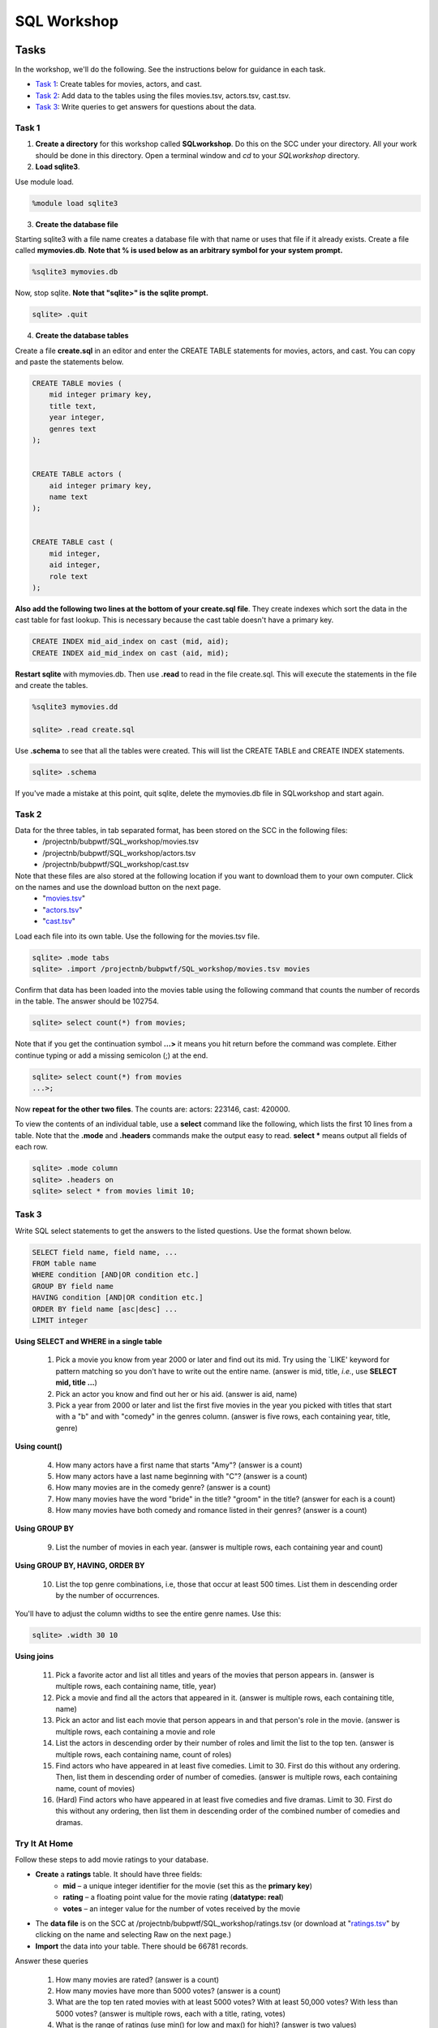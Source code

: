 .. _linux_bash:

=====================================================================
SQL Workshop
=====================================================================
.. _tasks:

-------------- 
Tasks 
--------------
In the workshop, we'll do the following.  See the instructions below for guidance in each task.

- `Task 1`_: Create tables for movies, actors, and cast.

- `Task 2`_: Add data to the tables using the files movies.tsv, actors.tsv, cast.tsv.

- `Task 3`_:  Write queries to get answers for questions about the data.


	

.. _`Task 1`:

************
Task 1
************

1. **Create a directory** for this workshop called **SQLworkshop**.  Do this on the SCC under your directory.  All your work should be done in this directory. Open a terminal window and `cd` to your `SQLworkshop` directory.  

2. **Load sqlite3**.

Use module load.

.. code::
	
	%module load sqlite3

3. **Create the database file**

Starting sqlite3 with a file name creates a database file with that name or uses that file if it already exists.  Create a file called **mymovies.db**.  **Note that % is used below as an arbitrary symbol for your system prompt.**

.. code::
	
	%sqlite3 mymovies.db


Now, stop sqlite.  **Note that "sqlite>" is the sqlite prompt.**

.. code::

    sqlite> .quit

4. **Create the database tables**

Create a file **create.sql** in an editor and enter the CREATE TABLE statements for movies, actors, and cast.  You can copy and paste the statements below.  

.. code:: SQL

    CREATE TABLE movies (
        mid integer primary key, 
        title text, 
        year integer, 
        genres text
    );


    CREATE TABLE actors (
        aid integer primary key, 
        name text
    );


    CREATE TABLE cast (
        mid integer, 
        aid integer, 
        role text
    ); 



**Also add the following two lines at the bottom of your create.sql file**.  They create indexes which sort the data in the cast table for fast lookup.  This is necessary because the cast table doesn't have a primary key.

.. code:: SQL

	CREATE INDEX mid_aid_index on cast (mid, aid);
	CREATE INDEX aid_mid_index on cast (aid, mid);

**Restart sqlite** with mymovies.db.  Then use **.read** to read in the file create.sql.  This will execute the statements in the file and create the tables.


.. code::
	
	%sqlite3 mymovies.dd

        sqlite> .read create.sql


Use **.schema** to see that all the tables were created.  This will list the CREATE TABLE and CREATE INDEX statements.

.. code::

   sqlite> .schema
 
 
If you've made a mistake at this point, quit sqlite, delete the mymovies.db file in SQLworkshop and start again.


.. _`Task 2`:

************
Task 2
************  
  
Data for the three tables, in tab separated format, has been stored on the SCC in the following files:
 - /projectnb/bubpwtf/SQL_workshop/movies.tsv
 - /projectnb/bubpwtf/SQL_workshop/actors.tsv
 - /projectnb/bubpwtf/SQL_workshop/cast.tsv


Note that these files are also stored at the following location if you want to download them to your own computer.  Click on the names and use the download button on the next page.
 - "`movies.tsv <https://github.com/BRITE-REU/programming-workshops/blob/master/movies.tsv>`_"  
 - "`actors.tsv <https://github.com/BRITE-REU/programming-workshops/blob/master/actors.tsv>`_"   
 - "`cast.tsv <https://github.com/BRITE-REU/programming-workshops/blob/master/cast.tsv>`_"

Load each file into its own table.  Use the following for the movies.tsv file.  

.. code::

	sqlite> .mode tabs
	sqlite> .import /projectnb/bubpwtf/SQL_workshop/movies.tsv movies

Confirm that data has been loaded into the movies table using the following command that counts the number of records in the table.  The answer should be 102754.  

.. code::

	sqlite> select count(*) from movies;
	
Note that if you get the continuation symbol  **...>** it means you hit return before the command was complete.  Either continue typing or add a missing semicolon (;) at the end. 


.. code:: 

	sqlite> select count(*) from movies
   	...>; 


Now **repeat for the other two files**. The counts are: actors: 223146, cast: 420000.

To view the contents of an individual table, use a **select** command like the following, which lists the first 10 lines from a table.  Note that the **.mode** and **.headers** commands make the output easy to read.  **select \*** means output all fields of each row. 

.. code::

	sqlite> .mode column
	sqlite> .headers on
	sqlite> select * from movies limit 10;
	

.. _`Task 3`:

************
Task 3
************

Write SQL select statements to get the answers to the listed questions.  Use the format shown below.


.. code:: 

    SELECT field name, field name, ...
    FROM table name
    WHERE condition [AND|OR condition etc.] 
    GROUP BY field name
    HAVING condition [AND|OR condition etc.] 
    ORDER BY field name [asc|desc] ...
    LIMIT integer
    
    
**Using SELECT and WHERE in a single table**

	1. Pick a movie you know from year 2000 or later and find out its mid. Try using the `LIKE' keyword for pattern matching so you don't have to write out the entire name.  (answer is mid, title, *i.e.*, use **SELECT mid, title ...**)
	
	#. Pick an actor you know and find out her or his aid.  (answer is aid, name)
	
	#. Pick a year from 2000 or later and list the first five movies in the year you picked with titles that start with a "b" and with "comedy" in the genres column.  (answer is five rows, each containing year, title, genre) 

**Using count()**

	4. How many actors have a first name that starts "Amy"? (answer is a count)
	
	#. How many actors have a last name beginning with "C"? (answer is a count)
	
	#. How many movies are in the comedy genre? (answer is a count)
	
	#. How many movies have the word "bride" in the title?  "groom" in the title? (answer for each is a count)
	
	#. How many movies have both comedy and romance listed in their genres? (answer is a count) 
	
**Using GROUP BY**
	
	9. List the number of movies in each year.  (answer is multiple rows, each containing year and count)
	
**Using GROUP BY, HAVING, ORDER BY**

	10. List the top genre combinations, i.e, those that occur at least 500 times. List them in descending order by the number of occurrences.
	
You'll have to adjust the column widths to see the entire genre names.  Use this:

.. code:: 

	sqlite> .width 30 10

**Using joins**
	
	11. Pick a favorite actor and list all titles and years of the movies that person appears in. (answer is multiple rows, each containing name, title, year) 
	
	#. Pick a movie and find all the actors that appeared in it.  (answer is multiple rows, each containing title, name)
	
	#. Pick an actor and list each movie that person appears in and that person's role in the movie.  (answer is multiple rows, each containing a movie and role
	
	#. List the actors in descending order by their number of roles and limit the list to the top ten.  (answer is multiple rows, each containing name, count of roles)
	
	#. Find actors who have appeared in at least five comedies.  Limit to 30.  First do this without any ordering.  Then, list them in descending order of number of comedies. (answer is multiple rows, each containing name, count of movies)
	
	#. (Hard) Find actors who have appeared in at least five comedies and five dramas.  Limit to 30.  First do this without any ordering, then list them in descending order of the combined number of comedies and dramas. 


***************
Try It At Home
***************

Follow these steps to add movie ratings to your database.

- **Create** a **ratings** table.  It should have three fields: 
	- **mid** – a unique integer identifier for the movie (set this as the **primary key**)
	- **rating** – a floating point value for the movie rating (**datatype: real**)
	- **votes** – an integer value for the number of votes received by the movie
- The **data file** is on the SCC at /projectnb/bubpwtf/SQL_workshop/ratings.tsv (or download at "`ratings.tsv <https://github.com/BRITE-REU/programming-workshops/blob/master/ratings.tsv>`_" by clicking on the name and selecting Raw on the next page.)  
- **Import** the data into your table.  There should be 66781 records.

Answer these queries

	1. How many movies are rated? (answer is a count)
	#. How many movies have more than 5000 votes? (answer is a count)
	#. What are the top ten rated movies with at least 5000 votes? With at least 50,000 votes?  With less than 5000 votes? (answer is multiple rows, each with a title, rating, votes)
	#. What is the range of ratings (use min() for low and max() for high)? (answer is two values)
	#. Show the ratings, votes, and year of Star Wars movies with at least 100,000 votes, ordered by rating from highest to lowest. (answer is multiple rows, each with a year, title, rating, votes)
	#. What is the distribution of ratings in bins of size 1 (i.e., how many are rated from 0 to 0.999, from 1 to 1.999, etc).  To do this you can use 1) the **round( )** function on the ratings and 2) GROUP BY.  (answer is multiple rows, each with a rounded rating and count)
	

.. _`dot commands`:

---------------
SQLite Dot Commands 
---------------

.. code:: 
	
	sqlite3 dot commands

	.quit                  	Exit sqlite3
	.headers on|off        	Turn display of field names on or off
	.help                  	Show this message
	.import FILE TABLE     	Import data from FILE into TABLE
	.mode OPTION		Set output/input mode where OPTION is one of:
				    csv     	  Comma-separated values
				    tabs    	  Tab-separated values
				    list     	  Values delimited by .separator strings
                                    column        Left-aligned columns for display (use with .width)
	.open FILE	       	Close existing database and open FILE database
	.output FILE|stdout    	Send output (such as result of SQL query) to FILE or screen
	.read FILE	       	Execute SQL in FILE
	.schema 		Show the CREATE statements in this database
	.separator "x"		Change the column separator to x for both .import and .output
	.show                  	Show the current values for various settings
	.width n1 n2 …		Set column widths for "column" mode, 0 means auto set column, 
				    negative values right-justify
                       			







